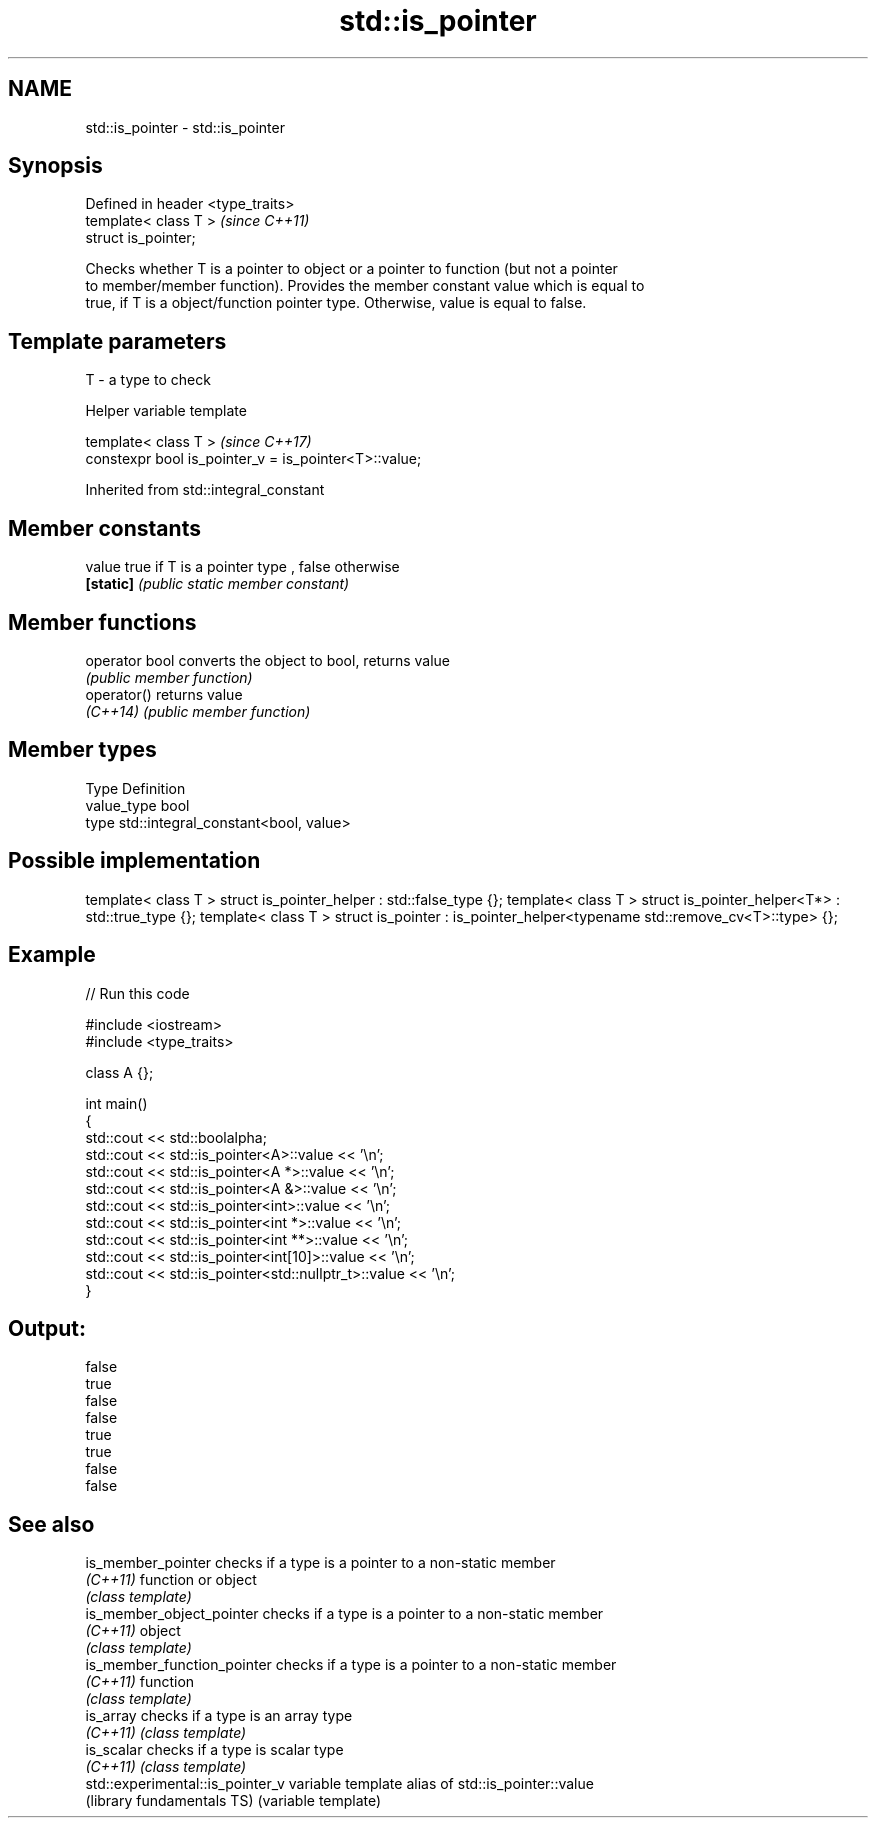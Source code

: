 .TH std::is_pointer 3 "2017.04.02" "http://cppreference.com" "C++ Standard Libary"
.SH NAME
std::is_pointer \- std::is_pointer

.SH Synopsis
   Defined in header <type_traits>
   template< class T >              \fI(since C++11)\fP
   struct is_pointer;

   Checks whether T is a pointer to object or a pointer to function (but not a pointer
   to member/member function). Provides the member constant value which is equal to
   true, if T is a object/function pointer type. Otherwise, value is equal to false.

.SH Template parameters

   T - a type to check

   Helper variable template

   template< class T >                                  \fI(since C++17)\fP
   constexpr bool is_pointer_v = is_pointer<T>::value;

   

Inherited from std::integral_constant

.SH Member constants

   value    true if T is a pointer type , false otherwise
   \fB[static]\fP \fI(public static member constant)\fP

.SH Member functions

   operator bool converts the object to bool, returns value
                 \fI(public member function)\fP
   operator()    returns value
   \fI(C++14)\fP       \fI(public member function)\fP

.SH Member types

   Type       Definition
   value_type bool
   type       std::integral_constant<bool, value>

.SH Possible implementation

template< class T > struct is_pointer_helper     : std::false_type {};
template< class T > struct is_pointer_helper<T*> : std::true_type {};
template< class T > struct is_pointer : is_pointer_helper<typename std::remove_cv<T>::type> {};

.SH Example

   
// Run this code

 #include <iostream>
 #include <type_traits>
  
 class A {};
  
 int main()
 {
     std::cout << std::boolalpha;
     std::cout << std::is_pointer<A>::value << '\\n';
     std::cout << std::is_pointer<A *>::value << '\\n';
     std::cout << std::is_pointer<A &>::value << '\\n';
     std::cout << std::is_pointer<int>::value << '\\n';
     std::cout << std::is_pointer<int *>::value << '\\n';
     std::cout << std::is_pointer<int **>::value << '\\n';
     std::cout << std::is_pointer<int[10]>::value << '\\n';
     std::cout << std::is_pointer<std::nullptr_t>::value << '\\n';
 }

.SH Output:

 false
 true
 false
 false
 true
 true
 false
 false

.SH See also

   is_member_pointer               checks if a type is a pointer to a non-static member
   \fI(C++11)\fP                         function or object
                                   \fI(class template)\fP 
   is_member_object_pointer        checks if a type is a pointer to a non-static member
   \fI(C++11)\fP                         object
                                   \fI(class template)\fP 
   is_member_function_pointer      checks if a type is a pointer to a non-static member
   \fI(C++11)\fP                         function
                                   \fI(class template)\fP 
   is_array                        checks if a type is an array type
   \fI(C++11)\fP                         \fI(class template)\fP 
   is_scalar                       checks if a type is scalar type
   \fI(C++11)\fP                         \fI(class template)\fP 
   std::experimental::is_pointer_v variable template alias of std::is_pointer::value
   (library fundamentals TS)       (variable template) 
